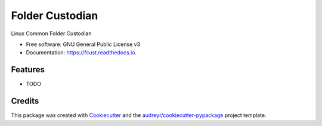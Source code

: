 ================
Folder Custodian
================


.. image:: https://img.shields.io/pypi/v/fcust.svg
        :target: https://pypi.python.org/pypi/fcust

.. image:: https://img.shields.io/travis/Iolaum/fcust.svg
        :target: https://travis-ci.com/Iolaum/fcust

.. image:: https://readthedocs.org/projects/fcust/badge/?version=latest
        :target: https://fcust.readthedocs.io/en/latest/?badge=latest
        :alt: Documentation Status


.. image:: https://pyup.io/repos/github/Iolaum/fcust/shield.svg
     :target: https://pyup.io/repos/github/Iolaum/fcust/
     :alt: Updates



Linux Common Folder Custodian


* Free software: GNU General Public License v3
* Documentation: https://fcust.readthedocs.io.


Features
--------

* TODO

Credits
-------

This package was created with Cookiecutter_ and the `audreyr/cookiecutter-pypackage`_ project template.

.. _Cookiecutter: https://github.com/audreyr/cookiecutter
.. _`audreyr/cookiecutter-pypackage`: https://github.com/audreyr/cookiecutter-pypackage
